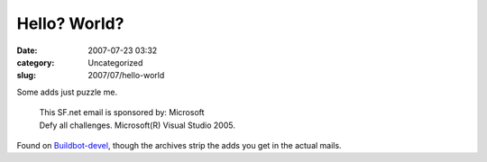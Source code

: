 Hello? World?
#############
:date: 2007-07-23 03:32
:category: Uncategorized
:slug: 2007/07/hello-world

Some adds just puzzle me.

   | This SF.net email is sponsored by: Microsoft
   | Defy all challenges. Microsoft(R) Visual Studio 2005.

Found on `Buildbot-devel <http://sourceforge.net/mailarchive/forum.php?thread_name=loom.20070720T161653-652%40post.gmane.org&forum_name=buildbot-devel>`__, though the archives strip the adds you get in the actual mails.
